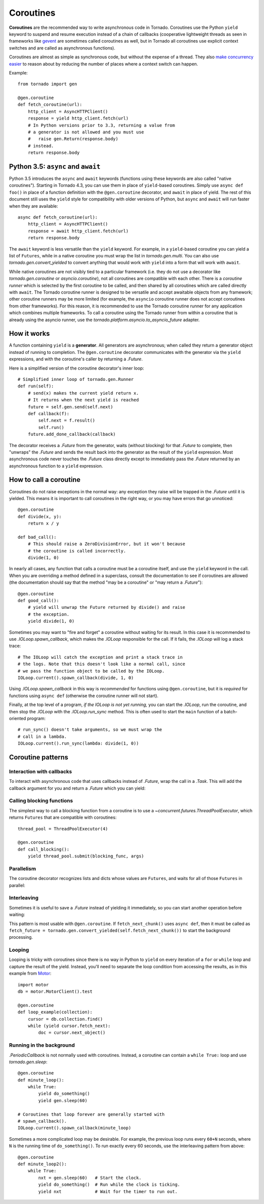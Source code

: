 Coroutines
==========

.. testsetup::

   from tornado import gen

**Coroutines** are the recommended way to write asynchronous code in
Tornado.  Coroutines use the Python ``yield`` keyword to suspend and
resume execution instead of a chain of callbacks (cooperative
lightweight threads as seen in frameworks like `gevent
<http://www.gevent.org>`_ are sometimes called coroutines as well, but
in Tornado all coroutines use explicit context switches and are called
as asynchronous functions).

Coroutines are almost as simple as synchronous code, but without the
expense of a thread.  They also `make concurrency easier
<https://glyph.twistedmatrix.com/2014/02/unyielding.html>`_ to reason
about by reducing the number of places where a context switch can
happen.

Example::

    from tornado import gen

    @gen.coroutine
    def fetch_coroutine(url):
        http_client = AsyncHTTPClient()
        response = yield http_client.fetch(url)
        # In Python versions prior to 3.3, returning a value from
        # a generator is not allowed and you must use
        #   raise gen.Return(response.body)
        # instead.
        return response.body

.. _native_coroutines:

Python 3.5: ``async`` and ``await``
~~~~~~~~~~~~~~~~~~~~~~~~~~~~~~~~~~~

Python 3.5 introduces the ``async`` and ``await`` keywords (functions
using these keywords are also called "native coroutines"). Starting in
Tornado 4.3, you can use them in place of ``yield``-based coroutines.
Simply use ``async def foo()`` in place of a function definition with
the ``@gen.coroutine`` decorator, and ``await`` in place of yield. The
rest of this document still uses the ``yield`` style for compatibility
with older versions of Python, but ``async`` and ``await`` will run
faster when they are available::

    async def fetch_coroutine(url):
        http_client = AsyncHTTPClient()
        response = await http_client.fetch(url)
        return response.body

The ``await`` keyword is less versatile than the ``yield`` keyword.
For example, in a ``yield``-based coroutine you can yield a list of
``Futures``, while in a native coroutine you must wrap the list in
`tornado.gen.multi`. You can also use `tornado.gen.convert_yielded`
to convert anything that would work with ``yield`` into a form that
will work with ``await``.

While native coroutines are not visibly tied to a particular framework
(i.e. they do not use a decorator like `tornado.gen.coroutine` or
`asyncio.coroutine`), not all coroutines are compatible with each
other. There is a *coroutine runner* which is selected by the first
coroutine to be called, and then shared by all coroutines which are
called directly with ``await``. The Tornado coroutine runner is
designed to be versatile and accept awaitable objects from any
framework; other coroutine runners may be more limited (for example,
the ``asyncio`` coroutine runner does not accept coroutines from other
frameworks). For this reason, it is recommended to use the Tornado
coroutine runner for any application which combines multiple
frameworks. To call a coroutine using the Tornado runner from within a
coroutine that is already using the asyncio runner, use the
`tornado.platform.asyncio.to_asyncio_future` adapter.


How it works
~~~~~~~~~~~~

A function containing ``yield`` is a **generator**.  All generators
are asynchronous; when called they return a generator object instead
of running to completion.  The ``@gen.coroutine`` decorator
communicates with the generator via the ``yield`` expressions, and
with the coroutine's caller by returning a `.Future`.

Here is a simplified version of the coroutine decorator's inner loop::

    # Simplified inner loop of tornado.gen.Runner
    def run(self):
        # send(x) makes the current yield return x.
        # It returns when the next yield is reached
        future = self.gen.send(self.next)
        def callback(f):
            self.next = f.result()
            self.run()
        future.add_done_callback(callback)

The decorator receives a `.Future` from the generator, waits (without
blocking) for that `.Future` to complete, then "unwraps" the `.Future`
and sends the result back into the generator as the result of the
``yield`` expression.  Most asynchronous code never touches the `.Future`
class directly except to immediately pass the `.Future` returned by
an asynchronous function to a ``yield`` expression.

How to call a coroutine
~~~~~~~~~~~~~~~~~~~~~~~

Coroutines do not raise exceptions in the normal way: any exception
they raise will be trapped in the `.Future` until it is yielded. This
means it is important to call coroutines in the right way, or you may
have errors that go unnoticed::

    @gen.coroutine
    def divide(x, y):
        return x / y

    def bad_call():
        # This should raise a ZeroDivisionError, but it won't because
        # the coroutine is called incorrectly.
        divide(1, 0)

In nearly all cases, any function that calls a coroutine must be a
coroutine itself, and use the ``yield`` keyword in the call. When you
are overriding a method defined in a superclass, consult the
documentation to see if coroutines are allowed (the documentation
should say that the method "may be a coroutine" or "may return a
`.Future`")::

    @gen.coroutine
    def good_call():
        # yield will unwrap the Future returned by divide() and raise
        # the exception.
        yield divide(1, 0)

Sometimes you may want to "fire and forget" a coroutine without waiting
for its result. In this case it is recommended to use `.IOLoop.spawn_callback`,
which makes the `.IOLoop` responsible for the call. If it fails,
the `.IOLoop` will log a stack trace::

    # The IOLoop will catch the exception and print a stack trace in
    # the logs. Note that this doesn't look like a normal call, since
    # we pass the function object to be called by the IOLoop.
    IOLoop.current().spawn_callback(divide, 1, 0)

Using `.IOLoop.spawn_callback` in this way is *recommended* for
functions using ``@gen.coroutine``, but it is *required* for functions
using ``async def`` (otherwise the coroutine runner will not start).

Finally, at the top level of a program, *if the IOLoop is not yet
running,* you can start the `.IOLoop`, run the coroutine, and then
stop the `.IOLoop` with the `.IOLoop.run_sync` method. This is often
used to start the ``main`` function of a batch-oriented program::

    # run_sync() doesn't take arguments, so we must wrap the
    # call in a lambda.
    IOLoop.current().run_sync(lambda: divide(1, 0))

Coroutine patterns
~~~~~~~~~~~~~~~~~~

Interaction with callbacks
^^^^^^^^^^^^^^^^^^^^^^^^^^

To interact with asynchronous code that uses callbacks instead of
`.Future`, wrap the call in a `.Task`.  This will add the callback
argument for you and return a `.Future` which you can yield:

.. testcode::

    @gen.coroutine
    def call_task():
        # Note that there are no parens on some_function.
        # This will be translated by Task into
        #   some_function(other_args, callback=callback)
        yield gen.Task(some_function, other_args)

.. testoutput::
   :hide:

Calling blocking functions
^^^^^^^^^^^^^^^^^^^^^^^^^^

The simplest way to call a blocking function from a coroutine is to
use a `~concurrent.futures.ThreadPoolExecutor`, which returns
``Futures`` that are compatible with coroutines::

    thread_pool = ThreadPoolExecutor(4)

    @gen.coroutine
    def call_blocking():
        yield thread_pool.submit(blocking_func, args)

Parallelism
^^^^^^^^^^^

The coroutine decorator recognizes lists and dicts whose values are
``Futures``, and waits for all of those ``Futures`` in parallel:

.. testcode::

    @gen.coroutine
    def parallel_fetch(url1, url2):
        resp1, resp2 = yield [http_client.fetch(url1),
                              http_client.fetch(url2)]

    @gen.coroutine
    def parallel_fetch_many(urls):
        responses = yield [http_client.fetch(url) for url in urls]
        # responses is a list of HTTPResponses in the same order

    @gen.coroutine
    def parallel_fetch_dict(urls):
        responses = yield {url: http_client.fetch(url)
                            for url in urls}
        # responses is a dict {url: HTTPResponse}

.. testoutput::
   :hide:

Interleaving
^^^^^^^^^^^^

Sometimes it is useful to save a `.Future` instead of yielding it
immediately, so you can start another operation before waiting:

.. testcode::

    @gen.coroutine
    def get(self):
        fetch_future = self.fetch_next_chunk()
        while True:
            chunk = yield fetch_future
            if chunk is None: break
            self.write(chunk)
            fetch_future = self.fetch_next_chunk()
            yield self.flush()

.. testoutput::
   :hide:

This pattern is most usable with ``@gen.coroutine``. If
``fetch_next_chunk()`` uses ``async def``, then it must be called as
``fetch_future =
tornado.gen.convert_yielded(self.fetch_next_chunk())`` to start the
background processing.

Looping
^^^^^^^

Looping is tricky with coroutines since there is no way in Python
to ``yield`` on every iteration of a ``for`` or ``while`` loop and
capture the result of the yield.  Instead, you'll need to separate
the loop condition from accessing the results, as in this example
from `Motor <https://motor.readthedocs.io/en/stable/>`_::

    import motor
    db = motor.MotorClient().test

    @gen.coroutine
    def loop_example(collection):
        cursor = db.collection.find()
        while (yield cursor.fetch_next):
            doc = cursor.next_object()

Running in the background
^^^^^^^^^^^^^^^^^^^^^^^^^

`.PeriodicCallback` is not normally used with coroutines. Instead, a
coroutine can contain a ``while True:`` loop and use
`tornado.gen.sleep`::

    @gen.coroutine
    def minute_loop():
        while True:
            yield do_something()
            yield gen.sleep(60)

    # Coroutines that loop forever are generally started with
    # spawn_callback().
    IOLoop.current().spawn_callback(minute_loop)

Sometimes a more complicated loop may be desirable. For example, the
previous loop runs every ``60+N`` seconds, where ``N`` is the running
time of ``do_something()``. To run exactly every 60 seconds, use the
interleaving pattern from above::

    @gen.coroutine
    def minute_loop2():
        while True:
            nxt = gen.sleep(60)   # Start the clock.
            yield do_something()  # Run while the clock is ticking.
            yield nxt             # Wait for the timer to run out.
